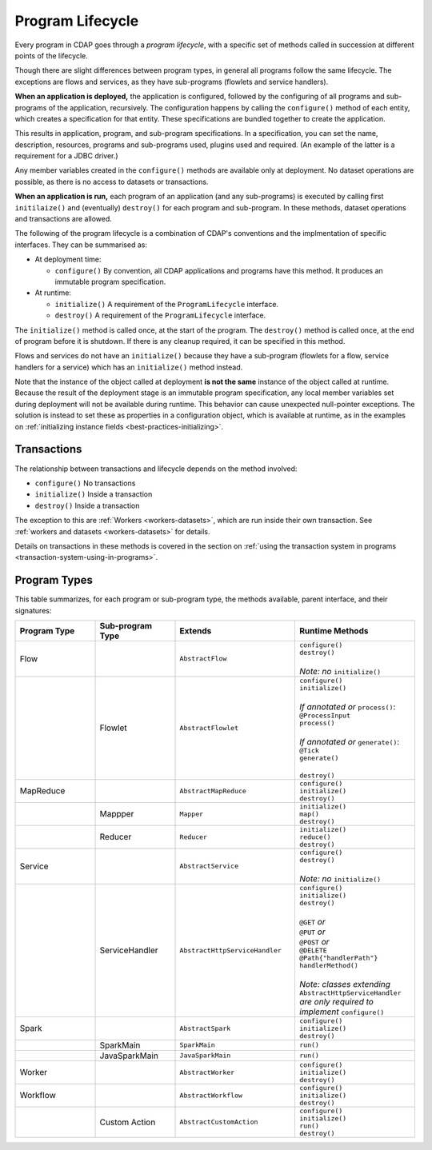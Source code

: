 .. meta::
    :author: Cask Data, Inc.
    :copyright: Copyright © 2016 Cask Data, Inc.

.. _program_lifecycle:

=================
Program Lifecycle
=================

Every program in CDAP goes through a *program lifecycle*, with a specific set of methods
called in succession at different points of the lifecycle.

Though there are slight differences between program types, in general all programs follow
the same lifecycle. The exceptions are flows and services, as they have sub-programs
(flowlets and service handlers).

**When an application is deployed,** the application is configured, followed by the
configuring of all programs and sub-programs of the application, recursively. The
configuration happens by calling the ``configure()`` method of each entity, which creates
a specification for that entity. These specifications are bundled together to create the
application.

This results in application, program, and sub-program specifications. In a specification,
you can set the name, description, resources, programs and sub-programs used, plugins used
and required. (An example of the latter is a requirement for a JDBC driver.)

Any member variables created in the ``configure()`` methods are available only at
deployment. No dataset operations are possible, as there is no access to datasets or
transactions.

**When an application is run,** each program of an application (and any sub-programs) is
executed by calling first ``initilaize()`` and (eventually) ``destroy()`` for each program
and sub-program. In these methods, dataset operations and transactions are allowed.

The following of the program lifecycle is a combination of CDAP's conventions and the implmentation
of specific interfaces. They can be summarised as:

- At deployment time:

  - ``configure()`` By convention, all CDAP applications and programs have this method.
    It produces an immutable program specification.
    
- At runtime:

  - ``initialize()`` A requirement of the ``ProgramLifecycle`` interface.
  - ``destroy()`` A requirement of the ``ProgramLifecycle`` interface.

The ``initialize()`` method is called once, at the start of the program. The ``destroy()``
method is called once, at the end of program before it is shutdown. If there is any
cleanup required, it can be specified in this method.

Flows and services do not have an ``initialize()`` because they have a sub-program (flowlets
for a flow, service handlers for a service) which has an ``initialize()`` method instead.

Note that the instance of the object called at deployment **is not the same** instance of
the object called at runtime. Because the result of the deployment stage is an immutable
program specification, any local member variables set during deployment will not be
available during runtime. This behavior can cause unexpected null-pointer exceptions. The
solution is instead to set these as properties in a configuration object, which is
available at runtime, as in the examples on :ref:`initializing instance fields
<best-practices-initializing>`.

Transactions
============
The relationship between transactions and lifecycle depends on the method involved:

- ``configure()`` No transactions

- ``initialize()`` Inside a transaction

- ``destroy()`` Inside a transaction

The exception to this are :ref:`Workers <workers-datasets>`, which are run inside their own transaction.
See :ref:`workers and datasets <workers-datasets>` for details.

Details on transactions in these methods is covered in the section on :ref:`using the
transaction system in programs <transaction-system-using-in-programs>`.

Program Types
=============
This table summarizes, for each program or sub-program type, the methods available, parent
interface, and their signatures:

.. list-table::
   :widths: 20 20 30 30
   :header-rows: 1

   * - Program Type
     - Sub-program Type
     - Extends
     - Runtime Methods
   * - Flow
     -
     - ``AbstractFlow``
     - | ``configure()``
       | ``destroy()``
       |
       | *Note: no* ``initialize()``
   * - 
     - Flowlet
     - ``AbstractFlowlet``
     - | ``configure()``
       | ``initialize()``
       |
       | *If annotated or* ``process()``:
       | ``@ProcessInput``
       | ``process()``
       |
       | *If annotated or* ``generate()``:
       | ``@Tick``
       | ``generate()``
       |
       | ``destroy()``
  
   * - MapReduce
     - 
     - ``AbstractMapReduce``
     - | ``configure()``
       | ``initialize()``
       | ``destroy()``
   * - 
     - Mappper
     - ``Mapper``
     - | ``initialize()``
       | ``map()``
       | ``destroy()``
   * - 
     - Reducer
     - ``Reducer``
     - | ``initialize()``
       | ``reduce()``
       | ``destroy()``
   * - Service
     -
     - ``AbstractService``
     - | ``configure()``
       | ``destroy()``
       |
       | *Note: no* ``initialize()``
   * - 
     - ServiceHandler
     - ``AbstractHttpServiceHandler``
     - | ``configure()``
       | ``initialize()``
       | ``destroy()``
       |  
       | ``@GET`` *or*
       | ``@PUT`` *or*
       | ``@POST`` *or*
       | ``@DELETE``
       | ``@Path{"handlerPath"}``
       | ``handlerMethod()``
       |  
       | *Note: classes extending* ``AbstractHttpServiceHandler`` *are only required to implement* ``configure()``
   * - Spark
     - 
     - ``AbstractSpark``
     - | ``configure()``
       | ``initialize()``
       | ``destroy()``
   * - 
     - SparkMain
     - ``SparkMain``
     - | ``run()``
   * - 
     - JavaSparkMain
     - ``JavaSparkMain``
     - | ``run()``
   * - Worker
     - 
     - ``AbstractWorker``
     - | ``configure()``
       | ``initialize()``
       | ``destroy()``
   * - Workflow
     - 
     - ``AbstractWorkflow``
     - | ``configure()``
       | ``initialize()``
       | ``destroy()``
   * - 
     - Custom Action
     - ``AbstractCustomAction``
     - | ``configure()``
       | ``initialize()``
       | ``run()``
       | ``destroy()``
